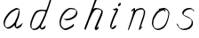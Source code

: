 SplineFontDB: 3.0
FontName: SwanHand
FullName: SwanHand
FamilyName: SwanHand
Weight: Regular
Copyright: Copyright (c) 2016, William Seymour
UComments: "2016-5-23: Created with FontForge (http://fontforge.org)"
Version: 001.000
ItalicAngle: 0
UnderlinePosition: -100
UnderlineWidth: 50
Ascent: 800
Descent: 200
InvalidEm: 0
LayerCount: 2
Layer: 0 0 "Back" 1
Layer: 1 0 "Fore" 0
XUID: [1021 547 -597214956 2349]
FSType: 0
OS2Version: 0
OS2_WeightWidthSlopeOnly: 0
OS2_UseTypoMetrics: 1
CreationTime: 1464011425
ModificationTime: 1464104220
PfmFamily: 17
TTFWeight: 400
TTFWidth: 5
LineGap: 90
VLineGap: 0
OS2TypoAscent: 0
OS2TypoAOffset: 1
OS2TypoDescent: 0
OS2TypoDOffset: 1
OS2TypoLinegap: 90
OS2WinAscent: 0
OS2WinAOffset: 1
OS2WinDescent: 0
OS2WinDOffset: 1
HheadAscent: 0
HheadAOffset: 1
HheadDescent: 0
HheadDOffset: 1
OS2Vendor: 'PfEd'
MarkAttachClasses: 1
DEI: 91125
LangName: 1033
Encoding: ISO8859-1
UnicodeInterp: none
NameList: AGL For New Fonts
DisplaySize: -48
AntiAlias: 1
FitToEm: 0
WinInfo: 80 16 4
BeginPrivate: 0
EndPrivate
Grid
207 510 m 0
 234.790263331 540.927355293 249.854644121 557.674843244 276 567 c 0
 282.926594504 556.926594504 287.013060669 544.013060669 285 525 c 0
 284.567048829 520.910840142 284.310396497 492.847487767 285 486 c 0
 255 420 l 0
 240 342 l 0
 219 285 l 0
 211.457200723 271.499730142 204.367575358 261.121235564 201 246 c 0
 195.610725811 218.284862491 182.203917493 204.311918174 177 177 c 0
 171.533677397 142.362822974 148.760500448 108.555668927 138 75 c 0
 133.966931024 62.4232311047 130.279234555 6 120 6 c 0
 112.857820125 12.7949018444 118.177825122 33.312479241 123 42 c 0
 128.703942808 70.217898282 140.771190423 89.8235246711 153 117 c 0
 160.548495665 147.029330543 174.260144802 166.783140188 183 195 c 0
 191.109744404 221.291706531 217.744208228 252.232963049 222 282 c 0
 232.683696658 308.203703658 239.231937936 337.717330245 252 363 c 0
 257.442951816 385.392149914 266.031601562 404.517213627 270 429 c 0
 270.338944054 478.727679195 291.657100712 521.962876105 330 534 c 0
 354.930978039 548.049781859 376.439260626 556.987599105 402 567 c 0
 434.80397355 579.849649196 458.519543751 577.885711445 498 579 c 0
 536.356810702 563.009033785 557.818360405 540.433907925 567 504 c 0
 572.070982509 483.877699629 573 470.316239704 573 447 c 0
 577.026924583 427.503566098 566.98544146 413.834457469 567 396 c 0
 567.02134324 369.854169941 537.440037207 327.367668138 525 306 c 0
 512.639053413 286.939218912 509.29086172 254.698369913 495 231 c 0
 489.151779381 182.229587539 482.604978476 138.628037225 465 105 c 0
 451.429249466 79.0779175192 435 49.8231888156 435 18 c 0
 435 48.1009286146 452.345457193 54.9757451865 462 75 c 0
 483 78 l 1025
-2847 1300 m 0
 -2847 -700 l 1024
EndSplineSet
TeXData: 1 0 0 346030 173015 115343 0 1048576 115343 783286 444596 497025 792723 393216 433062 380633 303038 157286 324010 404750 52429 2506097 1059062 262144
AnchorClass2: "df" "" 
BeginChars: 256 8

StartChar: n
Encoding: 110 110 0
Width: 685
VWidth: 0
Flags: W
HStem: -0.271188 21G<111.159 126.281 414.9 421.648> 550.958 41.3051<379.718 532.106> 550.958 34.7945<391.537 473.427>
VStem: 547.307 37.7164<384.154 531.26>
LayerCount: 2
Fore
SplineSet
209 495 m 1xd0
 192 515 l 1
 218.213193009 533.723709292 265.461023397 585.752261101 283.692173338 585.752261101 c 0xb0
 284.934889026 585.752261101 286.042781969 585.510516283 287 585 c 0
 295.055385138 581.419828827 302.309668675 567.425336835 302.309668675 558.073948538 c 0
 302.309668675 556.977357846 302.209914414 555.944614862 302 555 c 0
 299 543 299 527 297 517 c 1
 327 557 367 570 416 582 c 0
 436.684825531 587.487810855 455.765836791 592.262815368 474.296196268 592.262815368 c 0
 499.662151653 592.262815368 523.996268345 583.315174469 550 555 c 1
 577.145378832 526.400404445 585.023069355 500.855442402 585.023069355 477.453914049 c 0
 585.023069355 452.578879533 576.122088738 430.125704784 572 409 c 0
 555 321 528 272 500 184 c 0
 485 138 466 100 457 66 c 1
 467 78.5 493.666666667 91.6944444444 503.435185185 91.6944444444 c 0
 505.388888889 91.6944444444 506.666666667 91.1666666667 507 90 c 1
 509 81 l 1
 491 63 481 58 469 45 c 0
 441.893019478 12.8391756513 425.815252841 -0.271188349106 417.48146313 -0.271188349106 c 0
 412.318818094 -0.271188349106 410.127999937 4.76004205242 410.127999937 13.410346862 c 0
 410.127999937 51.5821616618 452.788812762 160.226578417 471 218 c 0
 499 306 527 355 543 443 c 0
 545.993335406 457.966677031 547.306660152 470.973341624 547.306660152 482.439063398 c 0
 547.306660152 501.61667481 543.632497668 516.483338515 538 529 c 1
 527.021124179 539.978875821 508.006534073 550.957751641 478.603613434 550.957751641 c 0
 467.834496717 550.957751641 455.67182221 549.484974289 442 546 c 0
 387 532 348 532 320 481 c 0
 247.877029227 351.937841774 140.631621886 -3.16871589695 111.930068121 -3.16871589695 c 0
 110.387192646 -3.16871589695 109.071284392 -2.14256878327 108 0 c 0
 103 9.5 100.5 9.5 100.5 11.5 c 0
 100.5 13.5 103 17.5 108 35 c 0
 166 224 227 352 266 542 c 1
 249 527 226 505 209 495 c 1xd0
EndSplineSet
Validated: 1
EndChar

StartChar: o
Encoding: 111 111 1
Width: 690
VWidth: 0
Flags: W
HStem: 3.87123 37.359<206.733 338.101> 557.31 39.1555<424.8 504.045>
VStem: 100.123 37.3581<116.382 284.738> 446 34.4084<523 535.579> 562.777 27.154<358.802 500.06>
LayerCount: 2
Fore
SplineSet
306 544 m 1
 302 550 l 0
 288 568 l 1
 310 577 330 577 348 583 c 0
 355 585 363 587 372 589 c 0
 396.078276191 592.283401299 415.065654896 596.465196272 434.53395592 596.465196272 c 0
 450.641509176 596.465196272 467.078276191 593.602562554 487 585 c 0
 506 577 536 564 566 519 c 0
 578 501 586 489 588 474 c 0
 589.339567677 463.729981143 589.93145137 454.257491869 589.93145137 445.226417227 c 0
 589.93145137 413.806793647 582.767387205 387.729981143 575 352 c 0
 565 302 555 274 537 226 c 0
 518 176 510 154 479 113 c 0
 448 73 427 53 385 36 c 0
 348.05191087 19.935613422 319.490918515 3.8712268439 284.807254412 3.8712268439 c 0
 276.310104938 3.8712268439 267.445472213 4.83541261793 258 7 c 0
 222 15 185 20 140 82 c 0
 132 92 126 101 121 111 c 1
 105.309808748 140.861976899 100.122704034 165.60049695 100.122704034 190.27222579 c 0
 100.122704034 214.345829736 105.061352017 238.355841697 110 267 c 0
 119 324 136 354 165 400 c 0
 198 454 219 485 267 520 c 0
 280 529 289 535 303 542 c 1
 324 550 306 544 306 544 c 1
453 557 m 1
 453 557 455 556 455 555 c 0
 471 539 478 524 479 522 c 0
 480.046332751 518.337835373 480.408407861 515.017799566 480.408407861 511.914599373 c 0
 480.408407861 504.939723679 478.57924646 499.060276321 478.57924646 492.85357621 c 0
 478.57924646 491.265101992 478.699055847 489.655192842 479 488 c 1
 446 523 l 1
 446 527 446 535 446 536 c 1
 439 536 434 535 427 533 c 0
 415 530 404 528 393 525 c 0
 359 516 333 507 298 482 c 0
 251 447 230 416 197 362 c 0
 167 316 151 287 142 230 c 0
 139.034902608 210.891594582 137.480835254 194.062545381 137.480835254 178.6546285 c 0
 137.480835254 147.294688013 143.918560582 121.821789367 158 95 c 1
 161 90 165 85 166 84 c 0
 169 79 184 56 229 45 c 0
 241.165074757 42.411686222 252.191256917 41.2302397688 262.650768694 41.2302397688 c 0
 292.601781582 41.2302397688 317.906243379 50.9177961783 352 65 c 0
 394 82 438 112 465 154 c 0
 498 206 503 224 522 274 c 0
 539 322 547 335 556 386 c 0
 560.062257748 412.694836632 562.777418516 426.255477701 562.777418516 441.730624865 c 0
 562.777418516 452.921936813 561.357419716 465.114514096 558 484 c 0
 556 495 541 509 540 512 c 1
 531 525 526 535 511 542 c 0
 491.309058551 550.055385138 476.424726712 557.309668675 459.176802331 557.309668675 c 0
 457.154224214 557.309668675 455.099144137 557.209914414 453 557 c 1
EndSplineSet
Validated: 1
EndChar

StartChar: a
Encoding: 97 97 2
Width: 738
VWidth: 0
Flags: W
HStem: 13.6555 36.5575<177.48 267.587> 548 41<437.306 523.676>
VStem: 100.308 35.6455<92.8964 230.66> 413.25 40.8033<57.8695 117>
LayerCount: 2
Back
SplineSet
550.125 540 m 0
 522.331054688 582.280273438 481.984375 571.637695312 448.125 561 c 0
 423.763671875 549.05078125 397.576171875 540.998046875 373.125 525 c 0
 333.686523438 493.569335938 290.354492188 464.583984375 256.125 429 c 0
 215.395507812 381.245117188 167.822265625 329.662109375 148.125 270 c 0
 133.48046875 231.15625 116.899414062 191.588867188 121.125 147 c 0
 109.3125 69.1875 187.594726562 15.7431640625 259.125 45 c 0
 304.970703125 60.9638671875 341.188476562 85.4921875 376.125 120 c 0
 418.56640625 158.01171875 456.069335938 201.983398438 481.125 255 c 0
 498.1640625 299.493164062 519.079101562 346.405273438 529.125 396 c 0
 556.026367188 500.90234375 539.079101562 546.48046875 505.125 423 c 0
 472.2578125 350.31640625 451.063476562 269.731445312 445.125 189 c 0
 442.370117188 151.556640625 433.125 116.860351562 433.125 78 c 0
 433.125 50.708984375 441.64453125 39 466.125 39 c 0
 520.88671875 39 579.360351562 102.931640625 625.125 129 c 0
 655.125 156 l 1025
EndSplineSet
Fore
SplineSet
426 214 m 1
 429 246 453 272 468 306 c 0
 486 346 489 363 502 403 c 0
 511 430 515 452 521 478 c 0
 524.696771953 490.938701834 522.41461515 522.668322614 531.519965122 522.668322614 c 0
 532.266832261 522.668322614 533.090315858 522.454842071 534 522 c 0
 540 519 545 524 549 506 c 0
 552.5 492 553.5 482.5 553.5 475.875 c 0
 553.5 469.25 552.5 465.5 552 463 c 0
 550 431 546 413 539 382 c 0
 530 338 524 312 504 272 c 0
 486 235 480 206 462 178 c 0
 461 170 460 162 459 152 c 0
 458 143 457 135 455 128 c 0
 454.322875656 122.131589015 454.053304536 117.180172785 454.053304536 112.69730947 c 0
 454.053304536 97.3188429478 457.225708115 87.4544646701 458 65 c 1
 465 66 460 55 467 58 c 0
 502 72 519 85 550 106 c 0
 584 129 601 145 634 170 c 1
 644 164 l 1
 611 139 619 93 585 70 c 0
 554 49 537 36 502 22 c 0
 494.116432289 18.9678585726 486.968375108 16.671227676 479.663759678 16.671227676 c 0
 474.923067188 16.671227676 470.116432289 17.6385697129 465 20 c 1
 465 20 465.132231405 19.7685950413 465.132231405 19.6123215627 c 0
 465.132231405 19.5326527305 465.097864458 19.4725105729 464.994089754 19.4725105729 c 0
 464.181853133 19.4725105729 459.117647059 23.1568627451 433 50 c 0
 415.956521739 67.0434782609 412.621928166 72.6011342155 412.621928166 76.370674776 c 0
 412.621928166 78.7939508507 414 80.4782608696 414 84 c 0
 413.5 90 413.25 95.75 413.25 101.25 c 0
 413.25 106.75 413.5 112 414 117 c 1
 389 89 368 73 333 50 c 0
 302 30 282 20 246 15 c 0
 240.374109685 14.0998575496 235.203988612 13.6554843416 230.318696264 13.6554843416 c 0
 213.495014235 13.6554843416 200.049216523 18.9254629639 183 29 c 0
 178 32 179 27 140 67 c 0
 114 94 116 96 112 109 c 0
 104.081208782 132.756373654 100.308351736 151.330329592 100.308351736 172.929564594 c 0
 100.308351736 181.333846351 100.879560443 190.196153875 102 200 c 0
 107 243 117 267 137 306 c 0
 160 351 177 374 209 413 c 0
 239 450 258 470 295 500 c 0
 328 526 348 537 387 556 c 0
 416 570 440 589 472 589 c 0
 501 589 514 571 541 560 c 1
 569 519 l 1
 542 530 529 548 500 548 c 0
 468 548 451 534 422 520 c 0
 384 501 363 490 330 464 c 0
 293 434 274 414 244 377 c 0
 212 338 195 315 172 270 c 0
 152 231 142 207 137 164 c 0
 136.28546882 157.747852177 135.953853746 152.133897862 135.953853746 146.941532704 c 0
 135.953853746 123.066641994 142.964960744 108.105117767 152 81 c 0
 154 77 159 73 160 70 c 0
 178.172793719 60.480917576 185.112579562 50.2129679602 202.204943097 50.2129679602 c 0
 204.864063004 50.2129679602 207.768907107 50.4614845178 211 51 c 0
 247 56 267 66 298 86 c 0
 338 112 360 130 391 167 c 0
 396 173 400 178 405 184 c 0
 413 194 420 204 426 214 c 1
EndSplineSet
Validated: 1
EndChar

StartChar: d
Encoding: 100 100 3
Width: 815
VWidth: 0
Flags: W
HStem: -6.94407 37.7934<162.391 269.712> 500.958 42.0792<432.813 532.943> 520.91 33.7071<347.186 509.185> 972.598 20G<732.096 739.15>
VStem: 100.639 35<55.6606 205.233> 368 38.5982<58.1399 66>
LayerCount: 2
Back
SplineSet
783.626953125 547 m 1
 663.626953125 571 l 0
 652.068359375 567.193359375 638.827148438 563.614257812 627.626953125 559 c 0
 593.447265625 543.733398438 555.375 528.80859375 534.626953125 502 c 0
 516.977539062 479.194335938 494.85546875 450.380859375 474.626953125 424 c 0
 474.626953125 423.999023438 474.625976562 423.997070312 471.626953125 415 c 0
 438.626953125 346 l 0
 414.626953125 277 l 0
 393.626953125 211 l 0
 381.626953125 145 l 0
 381.626953125 49 l 0
 397.280273438 16.2021484375 433.9453125 -7.353515625 474.626953125 -2 c 0
 511.854492188 2.8994140625 528.734375 8.7587890625 561.626953125 22 c 0
 612.626953125 76 l 0
 654.626953125 136 l 0
 717.626953125 253 l 0
 726.626953125 268 l 0
 774.626953125 394 l 0
 821.626953125 565 l 0
 855.626953125 711 l 0
 863.626953125 741 l 0
 893.626953125 852 l 0
 911.626953125 922 l 0
 942.626953125 1078 l 0
 961.59765625 1202.14941406 934.4453125 1072.67089844 912.626953125 1015 c 0
 885.626953125 910 l 0
 876.626953125 880 l 0
 840.626953125 769 l 0
 780.626953125 544 l 0
 753.626953125 451 l 0
 714.626953125 337 l 0
 684.626953125 244 l 0
 666.626953125 172 l 0
 651.626953125 67 l 0
 650.591796875 55.9609375 648.626953125 45.5244140625 648.626953125 34 c 0
 648.626953125 16.55078125 658.625976562 7 675.626953125 7 c 0
 706.780273438 7 721.33984375 25.892578125 747.626953125 37 c 0
 816.626953125 103 l 1025
EndSplineSet
Fore
SplineSet
533 501 m 1xbc
 532.173506788 500.971500234 531.35594818 500.957620728 530.546745461 500.957620728 c 0xdc
 502.962637114 500.957620728 485.088007491 517.085499298 454 520 c 0
 446.143149884 520.581988897 439.13307746 520.909944487 432.501608274 520.909944487 c 0
 416.34408882 520.909944487 402.434144333 518.963038859 384 514 c 0
 350 505 327 502 300 480 c 0
 263 450 250 424 226 384 c 0
 205 349 199 326 184 288 c 0
 167 243 153 218 144 170 c 0
 139.05572809 145.27864045 135.639320225 126.286771069 135.639320225 105.942352531 c 0
 135.639320225 93.3688103938 136.94427191 80.27864045 140 65 c 0
 143 51 151 47 155 37 c 1
 168.685038976 32.4383203415 179.822046771 30.8493437268 193.115693245 30.8493437268 c 0
 200.221446177 30.8493437268 207.943381589 31.3033370453 217 32 c 0
 234 34 245 34 259 43 c 0
 293 63 314 75 339 105 c 0
 376 149 389 180 415 230 c 0
 460 318 485 366 519 458 c 0
 524 474 529 487 533 501 c 1xbc
505 544 m 0
 507.134838301 543.343126677 509.916900446 543.036832936 513.09375714 543.036832936 c 0xdc
 529.262223696 543.036832936 555.656873323 550.97061997 559 561 c 0
 575 604 593 645 606 690 c 0
 621 741 627 752 643 802 c 0
 659 852 655 843 670 894 c 0
 680 928 673 913 687 946 c 0
 692.815247294 959.291993815 726.236291396 992.598190315 737.956096499 992.598190315 c 0
 740.343797332 992.598190315 741.830749613 991.215757345 742 988 c 0
 742.073708465 986.82066456 742.109386365 985.657627934 742.109386365 984.509788874 c 0
 742.109386365 954.512248356 717.742020373 934.894373025 711 906 c 0
 699 850 701 865 687 810 c 0
 668 734 646 694 625 618 c 0
 609 560 585 520 569 471 c 0
 565 457 560 442 554 426 c 0
 520 334 495 285 450 198 c 0
 434 166 423 142 407 118 c 1
 408 118 l 1
 406.52240775 109.873242625 406.136454929 101.746485249 406.136454929 93.5693216876 c 0
 406.136454929 84.6248431782 406.598238949 75.620054781 406.598238949 66.4889873503 c 0
 406.598238949 61.3695615161 406.453081839 56.2104411522 406 51 c 0
 406 47 426 56 425 53 c 1
 436 54 422 45 433 50 c 0
 451 58 461 63 476 74 c 0
 502 93 513 106 537 127 c 1
 532 97 l 1
 521 71 530 69 511 41 c 0
 500 26 486 26 468 17 c 0
 457 12 449 9 436 7 c 0
 428 6 423 7 416 11 c 0
 407 16 371 51 369 58 c 0
 368 61 368 63 368 66 c 1
 345 40 325 29 294 10 c 0
 280 2 269 2 252 -0 c 0
 233.750084403 -1.88792230316 218.668391581 -6.94406738214 204.013465584 -6.94406738214 c 0
 195.381004215 -6.94406738214 186.896621575 -5.18969591857 178 0 c 0
 175 2 178 -4 142 30 c 0
 102 67 109 75 105 98 c 0
 101.94427191 112.896674439 100.639320225 125.750776405 100.639320225 138.234148599 c 0
 100.639320225 158.432669103 104.05572809 177.660606461 109 203 c 0
 118 251 132 275 149 320 c 0
 164 358 170 381 191 416 c 0
 215 457 228 482 265 513 c 0
 292 535 314 538 349 547 c 0
 369.573484034 551.747727085 381.381057663 554.617044797 398.790891808 554.617044797 c 0xbc
 403.382955203 554.617044797 408.364771882 554.417424305 414 554 c 0
 449 551 483 549 505 544 c 0
EndSplineSet
Validated: 1
EndChar

StartChar: h
Encoding: 104 104 4
Width: 716
VWidth: 0
Flags: W
HStem: 1.94736 21G<128.159 131.182 415.205 418.526> 562.338 36<406.674 523.74> 982 20G<525.5 534>
VStem: 576.502 39.4007<439.32 538.167>
LayerCount: 2
Back
SplineSet
531.458007812 990 m 0
 501.727539062 971.690429688 491.825195312 950.854492188 471.458007812 930 c 0
 426.458007812 837 l 0
 396.458007812 756 l 0
 348.458007812 600 l 0
 345.80078125 579.388671875 336.88671875 560.245117188 330.458007812 540 c 0
 325.038085938 522.93359375 318.038085938 505.385742188 312.458007812 492 c 0
 285.458007812 414 l 0
 249.458007812 303 l 0
 222.458007812 228 l 0
 195.458007812 171 l 0
 189.458007812 153 l 0
 168.458007812 84 l 0
 150.458007812 27 l 0
 177.458007812 96 l 0
 180.458007812 111 l 0
 213.458007812 210 l 0
 255.458007812 318 l 0
 279.458007812 390 l 0
 287.377929688 406.744140625 289.686523438 425.6875 300.458007812 441 c 0
 307.857421875 466.9375 328.583007812 485.533203125 339.458007812 510 c 0
 368.366210938 541.763671875 399.44921875 576.520507812 441.458007812 582 c 0
 506.561523438 590.715820312 574.6796875 556.80078125 567.458007812 492 c 0
 566.653320312 484.784179688 560.911132812 426.948242188 555.458007812 429 c 0
 531.458007812 369 l 0
 504.458007812 297 l 0
 477.458007812 222 l 0
 450.458007812 150 l 0
 426.458007812 81 l 0
 421.23828125 62.5576171875 411.458007812 44.533203125 411.458007812 27 c 0
 411.458007812 21.9873046875 416.223632812 24 420.458007812 24 c 0
 431.84375 24 445.396484375 41.9541015625 453.458007812 48 c 0
 534.458007812 129 l 1025
EndSplineSet
Fore
SplineSet
230 249 m 1
 230 248 l 2
 222 227 214 205 204 180 c 0
 183.246427708 125.645405902 134.169471917 1.94735565113 128.194489996 1.94735565113 c 0
 128.123543121 1.94735565113 128.058673264 1.96479604168 128 2 c 0
 117.976230831 10.2012656834 100.479044017 38.331645088 100.479044017 50.0702590001 c 0
 100.479044017 51.2135012901 100.64500697 52.2012656834 101 53 c 0
 138 145 159 201 194 283 c 0
 212 333 232 377 255 438 c 0
 299 554 326 624 366 740 c 0
 385 794 399 823 425 874 c 0
 444 910 450 929 479 960 c 0
 500 982 512 986 539 1002 c 1
 532 974 l 2
 527 954 534 948 513 926 c 0
 484 895 478 872 459 836 c 0
 434 785 422 755 401 702 c 0
 381 650 364 608 349 567 c 1
 359 577 372 585 388 592 c 0
 399.378868663 596.708497378 409.526073573 598.337835373 419.589389996 598.337835373 c 0
 435.173278483 598.337835373 450.555993008 594.430500874 470 592 c 0
 500 588 516 586 544 571 c 0
 583 553 613 534 615 510 c 0
 615.619382981 505.509473387 615.903085095 500.563379883 615.903085095 495.310230212 c 0
 615.903085095 466.638329755 607.451542547 428.819164878 599 406 c 0
 574 342 555 307 527 244 c 0
 494 170 472 127 445 57 c 1
 450 62 456 67 463 72 c 2
 495 100 l 1
 499 69 l 1
 483 34 488 29 458 12 c 0
 437 0 451 8 419 0 c 0
 418.818181818 -0.0606060606061 418.626262626 -0.0899908172635 418.425021566 -0.0899908172635 c 0
 411.985307622 -0.0899908172635 396 30 396 30 c 2
 389.448867149 37.930318714 387.177580001 44.4340221938 387.177580001 50.1259753031 c 0
 387.177580001 60.9421760567 395.379185863 68.8271505216 398 78 c 0
 429 158 451 201 486 280 c 0
 514 343 533 378 558 442 c 0
 566.858803818 465.918770309 576.502391688 481.204916059 576.502391688 504.54383232 c 0
 576.502391688 507.55036488 576.342358855 510.690531073 576 514 c 0
 575 526 569 528 558 538 c 1
 543 545 533 553 511 556 c 0
 491.555993008 558.430500874 476.173278483 562.337835373 460.589389996 562.337835373 c 0
 450.526073573 562.337835373 440.378868663 560.708497378 429 556 c 0
 393 541 377 522 357 492 c 0
 334 457 316 428 301 399 c 0
 282 362 266 326 244 278 c 0
 239 268 235 259 230 250 c 2
 230 249 l 1
EndSplineSet
Validated: 524289
EndChar

StartChar: e
Encoding: 101 101 5
Width: 700
VWidth: 0
Flags: W
HStem: 2.21115 21G<251.864 259.287> 547.858 33.3384<363.157 518.079>
VStem: 100.367 37.0026<109.485 274.345> 570.531 33.5942<430.316 489.105>
LayerCount: 2
Back
SplineSet
263.044921875 272 m 0
 299.640625 275.756835938 354.200195312 278.6015625 381.044921875 288 c 0
 405.39453125 296.525390625 432.360351562 301.2421875 453.044921875 312 c 0
 501.798828125 334.944335938 542.079101562 364.626953125 564.044921875 411 c 0
 573.520507812 431.00390625 582.044921875 448.78515625 582.044921875 480 c 0
 583.815429688 538.719726562 532.743164062 556.13671875 480.044921875 561 c 0
 440.016601562 564.694335938 405.807617188 576.5546875 380.044921875 562.83203125 c 0
 355.314453125 549.659179688 340.916015625 539.342773438 317.044921875 524.512695312 c 0
 293.098632812 509.635742188 259.748046875 495.278320312 243.044921875 470.758789062 c 0
 236.780273438 461.5625 214.533203125 437.88671875 208.1875 427 c 0
 200.373046875 413.59375 188.124023438 394.4921875 176.280273438 382 c 0
 144.466796875 322 l 0
 122.325195312 234 l 0
 116.043945312 139 l 0
 163.58984375 59 l 0
 236.044921875 20.234375 l 0
 357.044921875 45 l 0
 414.044921875 72 l 0
 420.044921875 78 l 0
 490.044921875 123 l 0
 506.044921875 150 l 1025
EndSplineSet
Fore
SplineSet
300 255 m 1
 205 288 l 1
 249 293 316 292 359 303 c 0
 400 313 423 322 460 342 c 0
 492 360 511 372 535 400 c 0
 554 423 558 440 566 469 c 0
 568.704164999 479.816659995 570.530828997 484.19831265 570.530828997 489.105486612 c 0
 570.530828997 493.27167534 569.214169002 497.816659995 566 507 c 0
 566 508 555 520 555 521 c 1
 544 527 540 533 525 536 c 0
 503 541 490 542 467 544 c 0
 449.483243692 545.297537504 436.596397215 547.85777769 422.605046269 547.85777769 c 0
 415.030390993 547.85777769 407.132012444 547.107387487 398 545 c 0
 378 540 369 535 351 525 c 0
 330 512 319 500 300 485 c 0
 278 468 268 455 250 435 c 0
 230 412 217 400 201 374 c 0
 183 345 175 327 163 295 c 0
 151 262 144 243 139 208 c 0
 137.937742252 198.705244702 137.369155795 190.186258577 137.369155795 182.087194592 c 0
 137.369155795 159.688711259 141.717902119 140.501938014 152 117 c 0
 164 91 171 91 186 72 c 1
 194 66 217 49 227 46 c 0
 246 41 229 42 248 44 c 0
 275 47 284 46 309 55 c 0
 350 70 372 80 411 100 c 0
 435 112 448 120 469 137 c 0
 479 145 482 153 490 164 c 1
 506 149 l 1
 506 145.571428571 506.163265306 141.163265306 506.163265306 136.428571429 c 0
 506.163265306 124.591836735 505.142857143 110.714285714 498 105 c 0
 477 88 469 78 445 66 c 0
 406 46 385 34 344 19 c 0
 319 10 305 7 278 4 c 0
 269.502941686 3.105572809 262.605883371 2.211145618 255.96718427 2.211145618 c 0
 247.761300899 2.211145618 239.950155281 3.577708764 230 8 c 0
 206 18 157 52 134 80 c 1
 116 103 111 126 105 154 c 0
 101.656854249 170.238136502 100.366557715 183.51104636 100.366557715 196.7600042 c 0
 100.366557715 211.252195506 101.910369 225.715728753 104 244 c 0
 109 279 116 298 128 331 c 0
 140 363 148 381 165 410 c 0
 182 436 195 448 215 471 c 0
 233 491 243 504 265 521 c 0
 284 536 296 541 318 553 c 0
 336 564 345 571 365 576 c 0
 381.483339502 579.803847577 393.143593539 581.196152423 406.350998904 581.196152423 c 0
 413.976297946 581.196152423 422.117314098 580.732050808 432 580 c 0
 455 578 468 577 490 572 c 0
 508 568 518 567 533 557 c 0
 549 546 592 503 598 486 c 0
 602.083333333 474.333333333 604.125 465.048611111 604.125 455.366898148 c 0
 604.125 448.451388889 603.083333333 441.333333333 601 433 c 0
 594 404 589 387 570 364 c 0
 546 336 527 324 495 306 c 0
 458 286 435 277 394 267 c 0
 351 257 344 260 300 255 c 1
EndSplineSet
Validated: 524289
EndChar

StartChar: s
Encoding: 115 115 6
Width: 687
VWidth: 0
Flags: W
HStem: -18.2414 36<230.174 373.598> 545.09 36.4397<392.008 528.671>
VStem: 519.25 36<133.774 242.594>
LayerCount: 2
Back
SplineSet
567.026367188 503 m 0
 573.858398438 556.028320312 497.67578125 563.64453125 457.026367188 563 c 0
 376.993164062 561.731445312 258.076171875 500.529296875 275.026367188 409 c 4
 280.026367188 382 315.74609375 380.520507812 335.026367188 369 c 4
 417.026367188 320 539.026367188 311.6640625 539.026367188 181 c 0
 539.026367188 73.9853515625 396.913085938 3 305.026367188 3 c 0
 219.91015625 -0.009765625 130.397460938 60.0234375 117.026367188 147 c 1024
EndSplineSet
Fore
SplineSet
571 493 m 0
 561 502 552 513 551 518 c 0
 550 524 549 532 549 533 c 1
 536 540 529 541 512 543 c 0
 500.875388203 544.236067977 492.042572473 545.090169944 482.66873708 545.090169944 c 0
 476.875388203 545.090169944 470.875388203 544.763932023 464 544 c 0
 435 540 418 539 392 527 c 0
 350 508 331 493 305 455 c 0
 294 440 293 429 290 410 c 1
 289 404 289 399 290 397 c 1
 320 380 334 376 366 361 c 0
 394 349 412 345 443 329 c 0
 466 316 491 300 520 266 c 1
 545 238 546 224 551 207 c 1
 554.062870566 195.973665961 555.249505911 187.574061232 555.249505911 178.583053057 c 0
 555.249505911 172.896640198 554.774851773 166.973665961 554 160 c 1
 552 138 550 125 541 106 c 0
 531 84 521 74 505 57 c 0
 487 38 476 27 453 15 c 0
 431 3 416 2 392 -4 c 0
 366 -11 351 -17 324 -18 c 0
 320.042190121 -18.1583123952 316.309945571 -18.241436347 312.731846777 -18.241436347 c 0
 293.708438024 -18.241436347 279.042190121 -15.8918132338 258 -10 c 1
 235 -4 220 3 197 18 c 0
 171 36 149 60 133 81 c 1
 115 104 113 115 106 130 c 1
 102 142 102 149 100 160 c 0
 99 165 107 161 116 152 c 0
 126 144 135 133 136 128 c 0
 138 117 138 110 141 102 c 1
 149 83 155 76 159 71 c 1
 171 56 170 58 182 50 c 0
 197 39 204 32 227 26 c 1
 247.200502516 20.1081867662 260.31662479 17.758563653 278.870320401 17.758563653 c 0
 282.3600712 17.758563653 286.042190121 17.8416876048 290 18 c 0
 317 19 332 25 358 32 c 0
 382 38 397 39 419 51 c 0
 440 63 451 74 469 93 c 0
 485 110 495 120 505 140 c 0
 514 159 516 172 518 194 c 0
 518.774851773 200.973665961 519.249505911 206.596442563 519.249505911 211.798764486 c 0
 519.249505911 220.024357685 518.062870566 227.198814188 515 237 c 1
 512 258 501 267 499 269 c 1
 492 277 493 280 468 293 c 0
 442 307 424 313 394 327 c 0
 364 340 345 347 313 365 c 0
 308 368 278 385 260 413 c 0
 260 413 260 414 259 414 c 0
 252 427 252 434 254 444 c 1
 257 463 258 475 269 491 c 0
 295 529 316 544 358 563 c 0
 384 575 401 576 430 580 c 0
 436.615800423 581.102633404 442.691245103 581.529822128 448.623543568 581.529822128 c 0
 458.831600847 581.529822128 468.615800423 580.264911064 480 579 c 0
 497 577 507 575 524 566 c 1
 540 558 563 537 577 518 c 0
 577 517 578 516 579 515 c 0
 589 499 585 494 587 486 c 0
 588 481 581 485 571 493 c 0
EndSplineSet
Validated: 524289
EndChar

StartChar: i
Encoding: 105 105 7
Width: 502
VWidth: 0
Flags: W
HStem: 6.58879 36.4112<136.206 180.758> 650.833 93.9664<341.29 381.556>
VStem: 99.8062 36.1938<43.5343 145.375> 321.352 80.3287<670.932 725.114>
LayerCount: 2
Back
SplineSet
198.676757812 534 m 0
 236.787109375 546.041015625 262.552734375 561.338867188 291.676757812 567 c 0
 300.184570312 567 297.676757812 562.59375 297.676757812 555 c 0
 300.203125 537.71875 292.237304688 524.787109375 285.676757812 510 c 0
 279.0625 495.092773438 269.1953125 479.733398438 261.676757812 468 c 0
 231.676757812 411 l 0
 189.676757812 318 l 0
 162.676757812 243 l 0
 138.676757812 180 l 0
 114.676757812 96 l 0
 117.676757812 18 l 0
 125.234375 15.732421875 129.63671875 12 138.676757812 12 c 0
 155.194335938 12 163.327148438 19.46875 177.676757812 24 c 0
 270.676757812 96 l 1025
EndSplineSet
Fore
SplineSet
401 711 m 0
 397 687 376 660 354 653 c 0
 350.130866785 651.52604449 346.465409649 650.832847283 343.084935327 650.832847283 c 0
 330.124046031 650.832847283 321.352375008 661.022775465 321.352375008 676.467682712 c 0
 321.352375008 678.858624997 321.562583333 681.375499996 322 684 c 0
 326 709 347 736 369 743 c 0
 372.825007375 744.217047801 376.408185304 744.799293309 379.696977005 744.799293309 c 0
 393.15309744 744.799293309 401.681061423 735.052244467 401.681061423 719.157954315 c 0
 401.681061423 716.593608472 401.459080181 713.869251134 401 711 c 0
200 545 m 0
 188 552 170 559 173 560 c 0
 204 571 237 582 268 594 c 0
 273 596 275 604 293 591 c 0
 322 572 323 555 323 555 c 0
 323 529 315 522 305 498 c 0
 275 429 251 392 221 323 c 0
 198 271 189 240 170 187 c 0
 158 154 148 137 142 103 c 0
 138.525931633 83.8926239799 135.806185204 72.3284673477 135.806185204 55.2047001719 c 0
 135.806185204 52.6123704084 135.868517092 49.8926239799 136 47 c 1
 136 46 136 43 136 43 c 1
 141 43 147 44 154 46 c 0
 169 50 178 59 191 69 c 0
 220 90 231 105 260 126 c 0
 263 127 261 122 265 109 c 0
 269 97 266 91 265 88 c 0
 256 56 255 55 226 33 c 0
 214 23 204 14 188 10 c 0
 180.751175644 8.29439426916 174.775078561 6.58878853831 168.443630552 6.58878853831 c 0
 159.9265168 6.58878853831 150.766365615 9.6752257888 137 20 c 0
 120 32 107 50 105 54 c 0
 99 65 101 72 100 79 c 1
 99.8685170918 82.1555897963 99.8061852042 85.1037265309 99.8061852042 87.8944171788 c 0
 99.8061852042 106.328467348 102.525931633 117.89262398 106 137 c 0
 112 171 122 188 134 221 c 0
 153 274 162 305 185 357 c 0
 215 426 239 463 269 532 c 0
 272 539 274 544 277 549 c 1
 261 543 250 539 229 531 c 0
 228.827844932 530.942614977 228.616173374 530.914867322 228.368008866 530.914867322 c 0
 224.291621483 530.914867322 210.36876475 538.401695159 200 545 c 0
EndSplineSet
Validated: 524289
EndChar
EndChars
EndSplineFont
